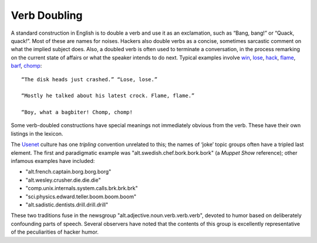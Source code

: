 ==============
Verb Doubling
==============

A standard construction in English is to double a verb and use it as an
exclamation, such as “Bang, bang!” or “Quack, quack!”. Most of these are
names for noises. Hackers also double verbs as a concise, sometimes
sarcastic comment on what the implied subject does. Also, a doubled verb
is often used to terminate a conversation, in the process remarking on
the current state of affairs or what the speaker intends to do next.
Typical examples involve `win <W/win.html>`__,
`lose <L/lose.html>`__, `hack <H/hack.html>`__,
`flame <F/flame.html>`__, `barf <B/barf.html>`__,
`chomp <C/chomp.html>`__::

    “The disk heads just crashed.” “Lose, lose.”

    “Mostly he talked about his latest crock. Flame, flame.”

    “Boy, what a bagbiter! Chomp, chomp!

Some verb-doubled constructions have special meanings not immediately
obvious from the verb. These have their own listings in the lexicon.

The `Usenet <U/Usenet.html>`__ culture has one *tripling* convention
unrelated to this; the names of ‘joke’ topic groups often have a tripled
last element. The first and paradigmatic example was
"alt.swedish.chef.bork.bork.bork" (a *Muppet Show* reference); other
infamous examples have included:

* "alt.french.captain.borg.borg.borg"

* "alt.wesley.crusher.die.die.die"

* "comp.unix.internals.system.calls.brk.brk.brk"

* "sci.physics.edward.teller.boom.boom.boom"

* "alt.sadistic.dentists.drill.drill.drill"

These two traditions fuse in the newsgroup
"alt.adjective.noun.verb.verb.verb", devoted to humor based on
deliberately confounding parts of speech. Several observers have noted
that the contents of this group is excellently representative of the
peculiarities of hacker humor.

.. index:: humor,
